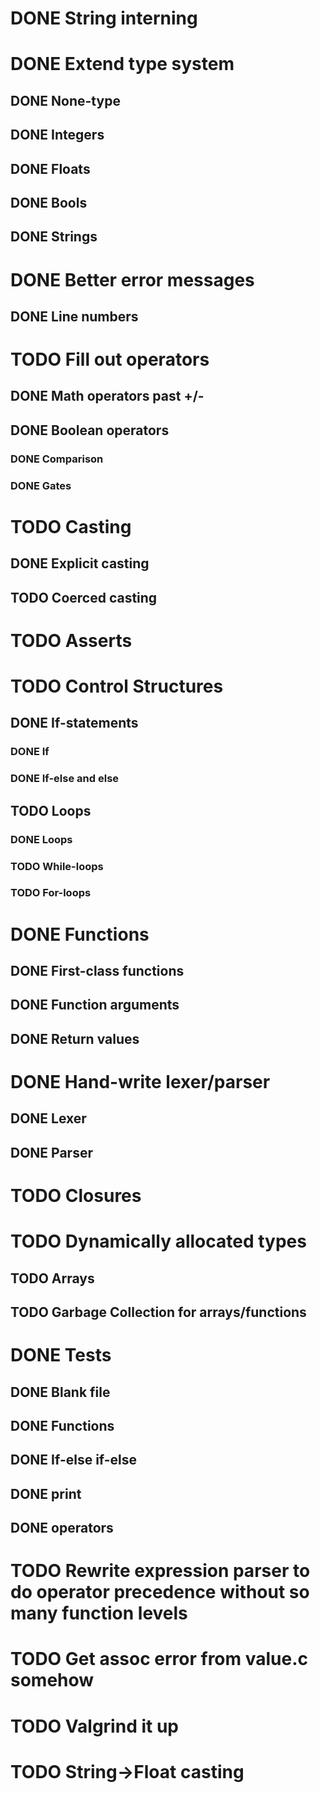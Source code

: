 * DONE String interning

* DONE Extend type system
** DONE None-type
** DONE Integers
** DONE Floats
** DONE Bools
** DONE Strings

* DONE Better error messages
** DONE Line numbers

* TODO Fill out operators
** DONE Math operators past +/-
** DONE Boolean operators
*** DONE Comparison
*** DONE Gates

* TODO Casting
** DONE Explicit casting
** TODO Coerced casting

* TODO Asserts

* TODO Control Structures
** DONE If-statements
*** DONE If
*** DONE If-else and else
** TODO Loops
*** DONE Loops
*** TODO While-loops
*** TODO For-loops

* DONE Functions
** DONE First-class functions
** DONE Function arguments
** DONE Return values

* DONE Hand-write lexer/parser
** DONE Lexer
** DONE Parser

* TODO Closures

* TODO Dynamically allocated types
** TODO Arrays
** TODO Garbage Collection for arrays/functions

* DONE Tests
** DONE Blank file
** DONE Functions
** DONE If-else if-else
** DONE print
** DONE operators

* TODO Rewrite expression parser to do operator precedence without so many function levels

* TODO Get assoc error from value.c somehow

* TODO Valgrind it up

* TODO String->Float casting
